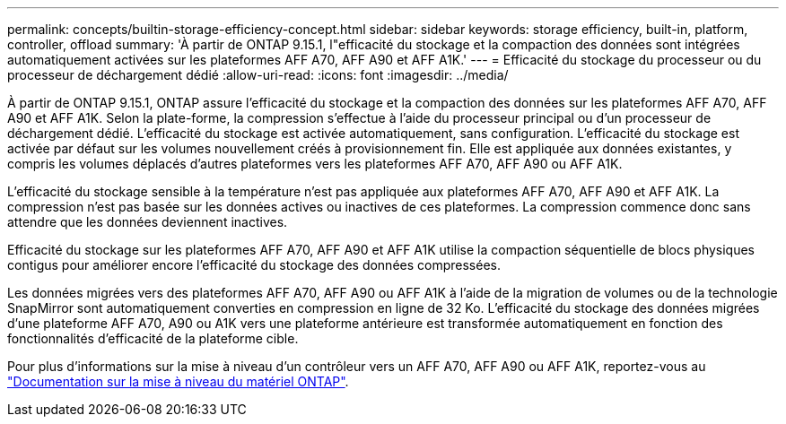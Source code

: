 ---
permalink: concepts/builtin-storage-efficiency-concept.html 
sidebar: sidebar 
keywords: storage efficiency, built-in, platform, controller, offload 
summary: 'À partir de ONTAP 9.15.1, l"efficacité du stockage et la compaction des données sont intégrées automatiquement activées sur les plateformes AFF A70, AFF A90 et AFF A1K.' 
---
= Efficacité du stockage du processeur ou du processeur de déchargement dédié
:allow-uri-read: 
:icons: font
:imagesdir: ../media/


[role="lead"]
À partir de ONTAP 9.15.1, ONTAP assure l'efficacité du stockage et la compaction des données sur les plateformes AFF A70, AFF A90 et AFF A1K. Selon la plate-forme, la compression s'effectue à l'aide du processeur principal ou d'un processeur de déchargement dédié. L'efficacité du stockage est activée automatiquement, sans configuration. L'efficacité du stockage est activée par défaut sur les volumes nouvellement créés à provisionnement fin. Elle est appliquée aux données existantes, y compris les volumes déplacés d'autres plateformes vers les plateformes AFF A70, AFF A90 ou AFF A1K.

L'efficacité du stockage sensible à la température n'est pas appliquée aux plateformes AFF A70, AFF A90 et AFF A1K. La compression n'est pas basée sur les données actives ou inactives de ces plateformes. La compression commence donc sans attendre que les données deviennent inactives.

Efficacité du stockage sur les plateformes AFF A70, AFF A90 et AFF A1K utilise la compaction séquentielle de blocs physiques contigus pour améliorer encore l'efficacité du stockage des données compressées.

Les données migrées vers des plateformes AFF A70, AFF A90 ou AFF A1K à l'aide de la migration de volumes ou de la technologie SnapMirror sont automatiquement converties en compression en ligne de 32 Ko. L'efficacité du stockage des données migrées d'une plateforme AFF A70, A90 ou A1K vers une plateforme antérieure est transformée automatiquement en fonction des fonctionnalités d'efficacité de la plateforme cible.

Pour plus d'informations sur la mise à niveau d'un contrôleur vers un AFF A70, AFF A90 ou AFF A1K, reportez-vous au https://docs.netapp.com/us-en/ontap-systems-upgrade/choose_controller_upgrade_procedure.html["Documentation sur la mise à niveau du matériel ONTAP"^].
